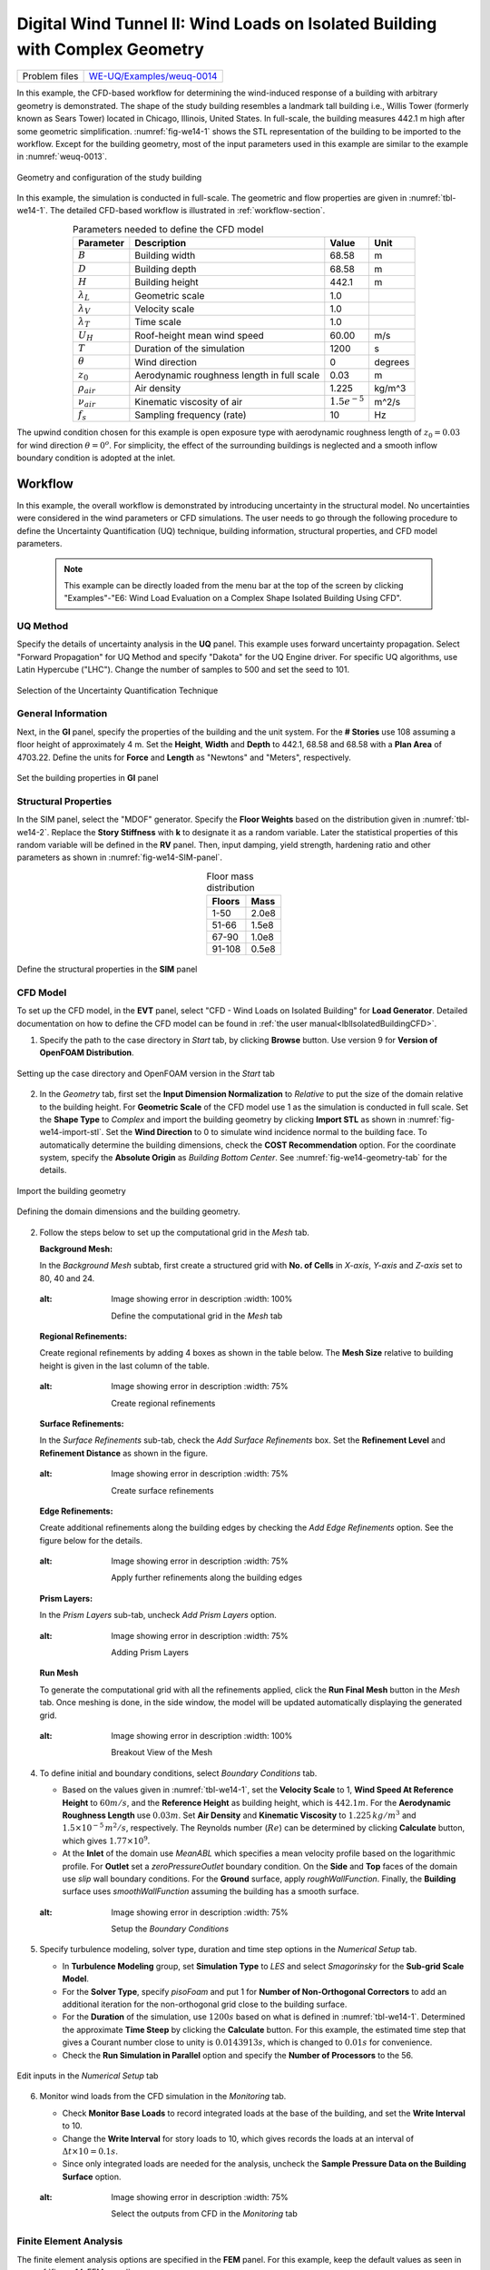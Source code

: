 .. _weuq-0014:

Digital Wind Tunnel II: Wind Loads on Isolated Building with Complex Geometry
==================================================

+----------------+-----------------------------------------------------------------------------------------------------------+
| Problem files  | `WE-UQ/Examples/weuq-0014 <https://github.com/NHERI-SimCenter/WE-UQ/tree/master/Examples//weuq-0014//>`_  |
+----------------+-----------------------------------------------------------------------------------------------------------+



In this example, the CFD-based workflow for determining the wind-induced response of a building with arbitrary geometry is demonstrated. The shape of the study building resembles a landmark tall building i.e., Willis Tower (formerly known as Sears Tower) located in Chicago, Illinois, United States. In full-scale, the building measures 442.1 m high after some geometric simplification. :numref:`fig-we14-1` shows the STL representation of the building to be imported to the workflow. Except for the building geometry, most of the input parameters used in this example are similar to the example in :numref:`weuq-0013`.  

.. _fig-we14-1:

.. figure:: figures/we14_study_building.svg
   :align: center
   :alt: Image showing error in description
   :width: 35%

   Geometry and configuration of the study building



In this example, the simulation is conducted in full-scale. The geometric and flow properties are given in :numref:`tbl-we14-1`. The detailed CFD-based workflow is illustrated in :ref:`workflow-section`.  


.. _tbl-we14-1:
.. table:: Parameters needed to define the CFD model 
   :align: center
    
   +---------------------+----------------------------------------------+------------------+---------------+
   |Parameter            |Description                                   |Value             | Unit          |
   +=====================+==============================================+==================+===============+
   |:math:`B`            |Building width                                | 68.58            | m             |
   +---------------------+----------------------------------------------+------------------+---------------+
   |:math:`D`            |Building depth                                | 68.58            | m             | 
   +---------------------+----------------------------------------------+------------------+---------------+
   |:math:`H`            |Building height                               | 442.1            | m             | 
   +---------------------+----------------------------------------------+------------------+---------------+
   |:math:`\lambda_L`    |Geometric scale                               | 1.0              |               | 
   +---------------------+----------------------------------------------+------------------+---------------+
   |:math:`\lambda_V`    |Velocity scale                                | 1.0              |               | 
   +---------------------+----------------------------------------------+------------------+---------------+
   |:math:`\lambda_T`    |Time scale                                    | 1.0              |               | 
   +---------------------+----------------------------------------------+------------------+---------------+
   |:math:`U_H`          |Roof-height mean wind speed                   | 60.00            | m/s           | 
   +---------------------+----------------------------------------------+------------------+---------------+
   |:math:`T`            |Duration of the simulation                    | 1200             | s             | 
   +---------------------+----------------------------------------------+------------------+---------------+
   |:math:`\theta`       |Wind direction                                | 0                |degrees        | 
   +---------------------+----------------------------------------------+------------------+---------------+
   |:math:`z_0`          |Aerodynamic roughness length in full scale    | 0.03             | m             | 
   +---------------------+----------------------------------------------+------------------+---------------+
   |:math:`\rho_{air}`   |Air density                                   | 1.225            | kg/m^3        | 
   +---------------------+----------------------------------------------+------------------+---------------+
   |:math:`\nu_{air}`    |Kinematic viscosity of air                    | :math:`1.5e^{-5}`| m^2/s         | 
   +---------------------+----------------------------------------------+------------------+---------------+
   |:math:`f_{s}`        |Sampling frequency (rate)                     | 10               | Hz            | 
   +---------------------+----------------------------------------------+------------------+---------------+


The upwind condition chosen for this example is open exposure type with aerodynamic roughness length of :math:`z_0 = 0.03` for wind direction :math:`\theta = 0^o`. For simplicity, the effect of the surrounding buildings is neglected and a smooth inflow boundary condition is adopted at the inlet.  
    


.. _workflow-section:

Workflow
^^^^^^^^^^^^
In this example, the overall workflow is demonstrated by introducing uncertainty in the structural model. No uncertainties were considered in the wind parameters or CFD simulations. The user needs to go through the following procedure to define the Uncertainty Quantification (UQ) technique, building information, structural properties, and CFD model parameters. 

   .. note::
      This example can be directly loaded from the menu bar at the top of the screen by clicking "Examples"-"E6: Wind Load Evaluation on a Complex Shape Isolated Building Using CFD". 


UQ Method
"""""""""""
Specify the details of uncertainty analysis in the **UQ** panel. This example uses forward uncertainty propagation. Select "Forward Propagation" for UQ Method and specify "Dakota" for the UQ Engine driver. For specific UQ algorithms, use Latin Hypercube ("LHC"). Change the number of samples to 500 and set the seed to 101.

.. figure:: figures/we14_UQ_panel.svg
   :align: center
   :alt: Image showing error in description
   :width: 80%
   :figclass: align-center

   Selection of the Uncertainty Quantification Technique

General Information
"""""""""""""""""""
Next, in the **GI** panel, specify the properties of the building and the unit system. For the **# Stories** use 108 assuming a floor height of approximately 4 m. Set the **Height**, **Width** and **Depth** to 442.1, 68.58 and 68.58 with a **Plan Area** of 4703.22. Define the units for **Force** and **Length** as "Newtons" and "Meters", respectively. 


.. figure:: figures/we14_GI_panel.svg
   :align: center
   :alt: Image showing error in description
   :width: 75%

   Set the building properties in **GI** panel

Structural Properties
"""""""""""""""""""""
In the SIM panel, select the "MDOF" generator. Specify the **Floor Weights** based on the distribution given in :numref:`tbl-we14-2`. Replace the **Story Stiffness** with **k** to designate it as a random variable. Later the statistical properties of this random variable will be defined in the **RV** panel. Then, input damping, yield strength, hardening ratio and other parameters as shown in :numref:`fig-we14-SIM-panel`. 


.. _tbl-we14-2:
.. table:: Floor mass distribution
   :align: center
    
   +---------+---------+
   |Floors   |Mass     |
   +=========+=========+
   |1-50     |2.0e8    |          
   +---------+---------+
   |51-66    |1.5e8    |          
   +---------+---------+
   |67-90    |1.0e8    |          
   +---------+---------+
   |91-108   |0.5e8    |          
   +---------+---------+


.. _fig-we14-SIM-panel:
   
.. figure:: figures/we14_SIM_panel.svg
   :align: center
   :alt: Image showing error in description
   :width: 75%

   Define the structural properties in the **SIM** panel



CFD Model
"""""""""""""""""""
To set up the CFD model, in the **EVT** panel, select "CFD - Wind Loads on Isolated Building" for **Load Generator**.  Detailed documentation on how to define the CFD model can be found in :ref:`the user manual<lblIsolatedBuildingCFD>`.   

1. Specify the path to the case directory in *Start* tab, by clicking **Browse** button. Use version 9 for **Version of OpenFOAM Distribution**. 

.. figure:: figures/we14_EVT_Start_tab.svg
   :align: center
   :alt: Image showing error in description
   :width: 75%

   Setting up the case directory and OpenFOAM version in the *Start* tab

2. In the *Geometry* tab, first set the **Input Dimension Normalization** to *Relative* to put the size of the domain relative to the building height. For **Geometric Scale** of the CFD model use 1 as the simulation is conducted in full scale. Set the **Shape Type** to *Complex* and import the building geometry by clicking **Import STL** as shown in :numref:`fig-we14-import-stl`. Set the **Wind Direction** to 0 to simulate wind incidence normal to the building face. To automatically determine the building dimensions, check the **COST Recommendation** option. For the coordinate system, specify the **Absolute Origin** as *Building Bottom Center*. See :numref:`fig-we14-geometry-tab` for the details.

.. _fig-we14-import-stl:

.. figure:: figures/we14_EVT_Import_stl.svg
   :align: center
   :alt: Image showing error in description
   :width: 100%

   Import the building geometry 


.. _fig-we14-geometry-tab:
.. figure:: figures/we14_EVT_Geometry_tab.svg
   :align: center
   :alt: Image showing error in description
   :width: 100%

   Defining the domain dimensions and the building geometry.  


2. Follow the steps below to set up the computational grid in the *Mesh* tab.
   
   **Background Mesh:**

   In the *Background Mesh* subtab, first create a structured grid with **No. of Cells** in *X-axis*, *Y-axis* and *Z-axis* set to 80, 40 and 24. 

   .. figure:: figures/we14_EVT_Mesh_tab.svg
      :align: center
   :alt: Image showing error in description
      :width: 100%

      Define the computational grid in the *Mesh* tab


   **Regional Refinements:**
   
   Create regional refinements by adding 4 boxes as shown in the table below. The **Mesh Size** relative to building height is given in the last column of the table.
   
   .. figure:: figures/we14_EVT_Mesh_RegionalRefinement_tab.svg
      :align: center
   :alt: Image showing error in description
      :width: 75%

      Create regional refinements


   **Surface Refinements:**
   
   In the *Surface Refinements* sub-tab, check the *Add Surface Refinements* box. Set the **Refinement Level** and **Refinement Distance** as shown in the figure.  

   .. figure:: figures/we14_EVT_Mesh_SurfaceRefinement_tab.svg
      :align: center
   :alt: Image showing error in description
      :width: 75%

      Create surface refinements
   
   **Edge Refinements:**
   
   Create additional refinements along the building edges by checking the *Add Edge Refinements* option. See the figure below for the details.

   .. figure:: figures/we14_EVT_Mesh_EdgeRefinement_tab.svg
      :align: center
   :alt: Image showing error in description
      :width: 75%

      Apply further refinements along the building edges

   **Prism Layers:**
   
   In the *Prism Layers* sub-tab, uncheck *Add Prism Layers* option.

   .. figure:: figures/we14_EVT_Mesh_PrismLayers_tab.svg
      :align: center
   :alt: Image showing error in description
      :width: 75%

      Adding Prism Layers

   **Run Mesh**
   
   To generate the computational grid with all the refinements applied, click the **Run Final Mesh** button in the *Mesh* tab. Once meshing is done, in the side window, the model will be updated automatically displaying the generated grid. 


   .. figure:: figures/we14_EVT_Mesh_View.svg
      :align: center
   :alt: Image showing error in description
      :width: 100%

      Breakout View of the Mesh
   
4. To define initial and boundary conditions, select *Boundary Conditions* tab. 

   * Based on the values given in :numref:`tbl-we14-1`, set the **Velocity Scale** to 1, **Wind Speed At Reference Height** to :math:`60 m/s`, and the **Reference Height** as building height, which is :math:`442.1 m`. For the **Aerodynamic Roughness Length** use :math:`0.03 m`. Set  **Air Density** and **Kinematic Viscosity** to :math:`1.225 \, kg/m^3` and :math:`1.5 \times 10^{-5} \, m^2/s`, respectively. The Reynolds number (:math:`Re`) can be determined by clicking **Calculate** button, which gives :math:`1.77 \times 10^{9}`.

   * At the **Inlet** of the domain use *MeanABL* which specifies a mean velocity profile based on the logarithmic profile. For **Outlet** set a *zeroPressureOutlet* boundary condition. On the **Side** and **Top** faces of the domain use *slip* wall boundary conditions. For the **Ground** surface, apply *roughWallFunction*. Finally, the **Building** surface uses *smoothWallFunction* assuming the building has a smooth surface.   

   .. figure:: figures/we14_EVT_BoundaryConditions.svg
      :align: center
   :alt: Image showing error in description
      :width: 75%

      Setup the *Boundary Conditions*  

5. Specify turbulence modeling, solver type, duration and time step options in the *Numerical Setup* tab. 
   
   * In **Turbulence Modeling** group, set **Simulation Type** to *LES* and select *Smagorinsky* for the **Sub-grid Scale Model**.
  
   * For the **Solver Type**, specify *pisoFoam* and put 1 for **Number of Non-Orthogonal Correctors** to add an additional iteration for the non-orthogonal grid close to the building surface.  
  
   * For the **Duration** of the simulation, use :math:`1200 s` based on what is defined in :numref:`tbl-we14-1`. Determined the approximate **Time Steep** by clicking the **Calculate** button. For this example, the estimated time step that gives a Courant number close to unity is :math:`0.0143913 s`, which is changed to :math:`0.01 s` for convenience.  

   * Check the **Run Simulation in Parallel** option and specify the **Number of Processors** to the 56. 

.. _fig-we14-CFD-num-setup:

.. figure:: figures/we14_EVT_NumericalSetup.svg
   :align: center
   :alt: Image showing error in description
   :width: 75%

   Edit inputs in the *Numerical Setup* tab


6. Monitor wind loads from the CFD simulation in the *Monitoring* tab.  
 
   * Check **Monitor Base Loads** to record integrated loads at the base of the building, and set the **Write Interval** to 10.
  
   * Change the **Write Interval** for story loads to 10, which gives records the loads at an interval of :math:`\Delta t \times 10 = 0.1s`. 
  
   * Since only integrated loads are needed for the analysis, uncheck the **Sample Pressure Data on the Building Surface** option. 
  
   .. figure:: figures/we14_EVT_Monitoring.svg
      :align: center
   :alt: Image showing error in description
      :width: 75%

      Select the outputs from CFD in the *Monitoring* tab

Finite Element Analysis
"""""""""""""""""""""""""
The finite element analysis options are specified in the **FEM** panel. For this example, keep the default values as seen in :numref:`fig-we14-FEM-panel`. 

.. _fig-we14-FEM-panel:

.. figure:: figures/we14_FEM_panel.svg
   :align: center
   :alt: Image showing error in description
   :width: 75%

   Setup the Finite Element analysis options

Engineering Demand Parameter
""""""""""""""""""""""""""""""
Next, specify Engineering Demand Parameters (EDPs) in the **EDP** panel. Select *Standard Wind* EDPs which include floor displacement, acceleration and inter-story drift.  

.. figure:: figures/we14_EDP_panel.svg
   :align: center
   :alt: Image showing error in description
   :width: 75%

   Select the EDPs to measure

Random Variables
"""""""""""""""""
The random variables are defined in **RV** tab. Here, the floor stiffness named as :math:`k` in **SIM** panel is automatically assigned as a random variable. Select *Normal* for its probability **Distribution**  with :math:`5 \times 10^{8}` for the **Mean** and :math:`5 \times 10^{7}` for **Standard Dev**. 

.. figure:: figures/we14_RV_panel.svg
   :align: center
   :alt: Image showing error in description
   :width: 75%

   Define the Random Variable (RV)

Running the Simulation 
"""""""""""""""""""""""
 To run the CFD simulation, first login to *DesignSafe* with your credential. Then, run the job remotely by clicking **RUN at DesignSafe**. Give the simulation a **Job Name**.  Set **Num Nodes** to 1 and **# Processes Per Node** to 56. For the **Max Run Time**, specify *20:00:00*. Finally, click the **Submit** button to send the job to *DesignSafe*.  

.. figure:: figures/we14_RunJob.svg
   :align: center
   :alt: Image showing error in description
   :width: 80%

   Submit the simulation to the remote server (DesignSafe-CI)

Results
"""""""""
The status of the remote job can be tracked by clicking **GET from DesignSafe**. Once the remote job finishes, the results can be reloaded by selecting the **Retrieve Data** option by right-clicking on the job name. Then, the results will be displayed in the **RES** tab. The responses qualitative reported for *Standard* EDP include statistics of floor displacement, acceleration and inter-story drift, e.g.,    

      * 1-PFA-0-1: represents **peak floor acceleration** at the **ground floor** for **component 1** (x-dir)
      * 1-PFD-1-2: represents **peak floor displacement** (relative to the ground) at the **1st floor** ceiling for **component 2** (y-dir)
      * 1-PID-3-1: represents  **peak inter-story drift ratio** of the **3rd floor** for **component 1** (x-dir) and
      * 1-RMSA-108-1: represents **root-mean-squared acceleration** of the **106th floor** for **component 1** (x-dir).   

The *Summary* tab of the panel shows the four statistical moments of the EDPs which include *Mean*, *StdDev*, *Skewness* and *Kurtosis*. 

.. figure:: figures/we14_RES_Summary.svg
   :align: center
   :alt: Image showing error in description
   :width: 75%

   Summary of the recorded EDPs in **RES** panel

By switching to the *Data Values* tab, the user can also visualize all the realizations of the simulation. The figure below shows the variation of the top-floor acceleration with floor stiffness. 

.. figure:: figures/we14_RES_DataValues.svg
   :align: center
   :alt: Image showing error in description
   :width: 75%
   :figclass: align-center

   (scatter-plot) Top-floor acceleration vs floor stiffness, (table) Report of EDPs for all realizations   



Flow visualization 
^^^^^^^^^^^^^^^^^^^^^^^^^^^
The full simulation data can be retrieved from *DesignSafe* and visualized remotely using Paraview. :numref:`fig-we14-CFD-result` shows the streamlines and velocity contour taken on a vertical stream-wise section. From the plots, it is visible that important flow features such as vortex shading and turbulence at the wake are captured.  

.. _fig-we14-CFD-result:

.. figure:: figures/we14_CFD_Results.svg
   :align: center
   :alt: Image showing error in description
   :width: 100%
   :figclass: align-center

   Instantaneous velocity field around the building.

.. [Franke2007] Franke, J., Hellsten, A., Schlünzen, K.H. and Carissimo, B., 2007. COST Action 732: Best practice guideline for the CFD simulation of flows in the urban environment.

